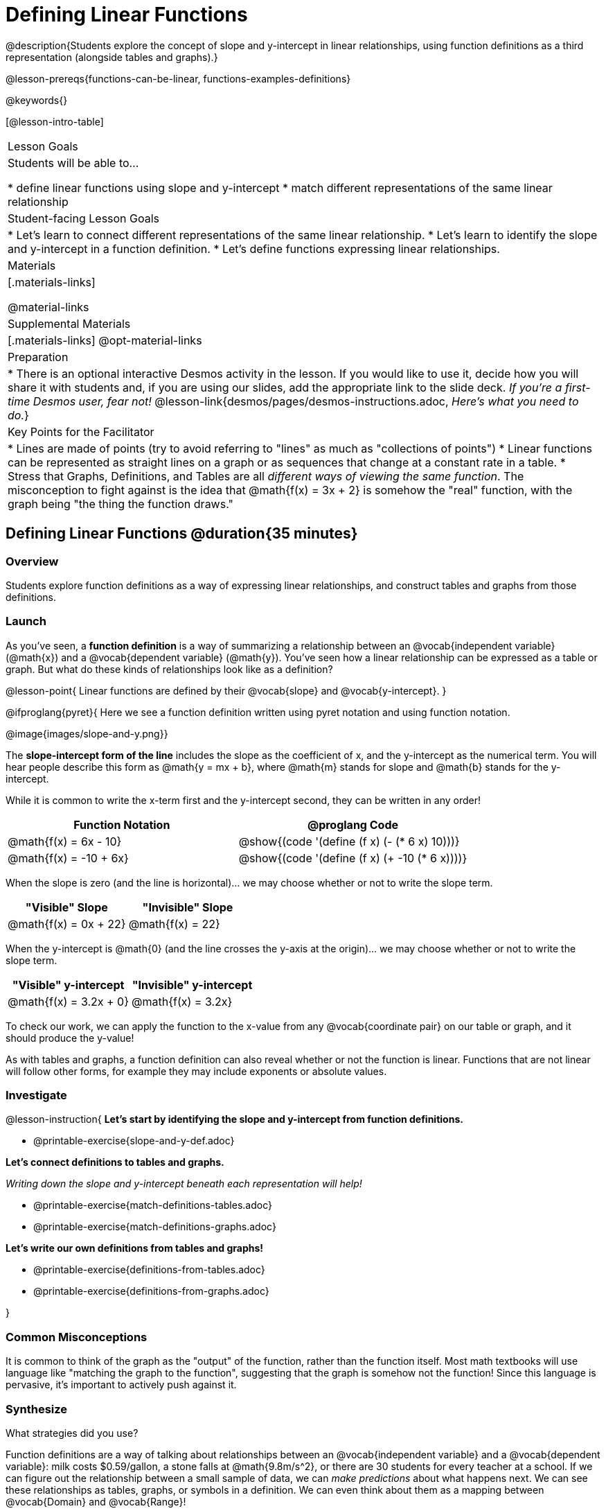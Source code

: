 = Defining Linear Functions

++++
<style>
#content .small-table {max-width: 75%}
#content .graph-table img {width: 33%;}
</style>
++++

@description{Students explore the concept of slope and y-intercept in linear relationships, using function definitions as a third representation (alongside tables and graphs).}

@lesson-prereqs{functions-can-be-linear, functions-examples-definitions}

@keywords{}

[@lesson-intro-table]
|===

| Lesson Goals
| Students will be able to...

* define linear functions using slope and y-intercept
* match different representations of the same linear relationship

| Student-facing Lesson Goals
|

* Let's learn to connect different representations of the same linear relationship.
* Let's learn to identify the slope and y-intercept in a function definition.
* Let's define functions expressing linear relationships.

| Materials
|[.materials-links]

@material-links

| Supplemental Materials
|[.materials-links]
@opt-material-links

| Preparation
| * There is an optional interactive Desmos activity in the lesson. If you would like to use it, decide how you will share it with students and, if you are using our slides, add the appropriate link to the slide deck. _If you're a first-time Desmos user, fear not!_ @lesson-link{desmos/pages/desmos-instructions.adoc, _Here's what you need to do._}

| Key Points for the Facilitator
|

* Lines are made of points (try to avoid referring to "lines" as much as "collections of points")
* Linear functions can be represented as straight lines on a graph or as sequences that change at a constant rate in a table.
* Stress that Graphs, Definitions, and Tables are all __different ways of viewing the same function__. The misconception to fight against is the idea that @math{f(x) = 3x + 2} is somehow the "real" function, with the graph being "the thing the function draws."

|===

== Defining Linear Functions @duration{35 minutes}

=== Overview
Students explore function definitions as a way of expressing linear relationships, and construct tables and graphs from those definitions.

=== Launch
As you've seen, a *function definition* is a way of summarizing a relationship between an @vocab{independent variable} (@math{x}) and a @vocab{dependent variable} (@math{y}). You've seen how a linear relationship can be expressed as a table or graph. But what do these kinds of relationships look like as a definition?

@lesson-point{
Linear functions are defined by their @vocab{slope} and @vocab{y-intercept}.
}

@ifproglang{pyret}{
Here we see a function definition written using pyret notation and using function notation.

@image{images/slope-and-y.png}}

The *slope-intercept form of the line* includes the slope as the coefficient of x, and the y-intercept as the numerical term.  You will hear people describe this form as @math{y = mx + b}, where @math{m} stands for slope and @math{b} stands for the y-intercept.


While it is common to write the x-term first and the y-intercept second, they can be written in any order!

[cols="^1a,^1a",options="header"]
|===

| Function Notation       | @proglang Code
|@math{f(x) = 6x - 10}    | @show{(code '(define (f x) (- (* 6 x) 10)))}
|@math{f(x) = -10 + 6x}   | @show{(code '(define (f x) (+ -10 (* 6 x))))}
|===

When the slope is zero (and the line is horizontal)... we may choose whether or not to write the slope term.
[cols="^1,^1",options="header"]
|===

| "Visible" Slope            | "Invisible" Slope
|@math{f(x) = 0x + 22}       | @math{f(x) = 22}
|===

When the y-intercept is @math{0} (and the line crosses the y-axis at the origin)... we may choose whether or not to write the slope term.

[cols="^1,^1",options="header"]
|===

| "Visible" y-intercept   | "Invisible" y-intercept
|@math{f(x) = 3.2x + 0}   | @math{f(x) = 3.2x}
|===

To check our work, we can apply the function to the x-value from any @vocab{coordinate pair} on our table or graph, and it should produce the y-value!

As with tables and graphs, a function definition can also reveal whether or not the function is linear. Functions that are not linear will follow other forms, for example they may include exponents or absolute values.

=== Investigate

@lesson-instruction{
*Let's start by identifying the slope and y-intercept from function definitions.*

- @printable-exercise{slope-and-y-def.adoc}

*Let's connect definitions to tables and graphs.*

_Writing down the slope and y-intercept beneath each representation will help!_

- @printable-exercise{match-definitions-tables.adoc}
- @printable-exercise{match-definitions-graphs.adoc}

*Let's write our own definitions from tables and graphs!*

- @printable-exercise{definitions-from-tables.adoc}
- @printable-exercise{definitions-from-graphs.adoc}

}




=== Common Misconceptions
It is common to think of the graph as the "output" of the function, rather than the function itself. Most math textbooks will use language like "matching the graph to the function", suggesting that the graph is somehow not the function! Since this language is pervasive, it's important to actively push against it.

=== Synthesize

What strategies did you use?

Function definitions are a way of talking about relationships between an @vocab{independent variable} and a @vocab{dependent variable}: milk costs $0.59/gallon, a stone falls at @math{9.8m/s^2}, or there are 30 students for every teacher at a school. If we can figure out the relationship between a small sample of data, we can __make predictions__ about what happens next. We can see these relationships as tables, graphs, or symbols in a definition. We can even think about them as a mapping between @vocab{Domain} and @vocab{Range}!

When we talk about functions, it's helpful to be able to switch between representations, and see the connections between them.

== Finding the y-intercept from the Slope and a Point @duration{20 minutes}

=== Launch

@QandA{
Consider the function @math{f(x) = 3x}.

[.sideways-pyret-table]
|===

| x |  0 | 1 | 2  | 3
| y |  0 | 3 | 6  | 9
|===

@Q{What is the slope?}
@A{3}
@Q{What is the y-intercept?}
@A{0}
@Q{What is the y-value when x = 2?}
@A{6}
}

@lesson-point{
Anytime the y-intercept is 0, we can multiply any x-value by the slope to get its corresponding y-value.
}

But if the y-intercept isn't zero... there is another step to finding the y-value.

@lesson-instruction{
Consider the function @math{f(x) = 3x - 2}.

[.sideways-pyret-table]
|===

| x |  0  | 1 | 2  | 3
| y |  -2 | 1 | 4  | 7
|===

* What is the slope?
** _3. Same as for the previous function._
* What is the y-intercept?
** _-2_
* What is the y-value when x = 2?
** _4. Two less than the y-value for @math{x=3} in the previous function, where the y-intercept was 0._
}

The y-intercept always gets added to / subtracted from the product of the slope and the x-value to find the corresponding y-value.

=== Investigate

As discussed above, the relationship between the x-values and the y-values can be described using @math{y = mx + b}, where @math{m} stands for @vocab{slope} and @math{b} stands for the @vocab{y-intercept}.

If we solve that for the y-intercept...

@math{b = y - mx}

In other words, _the y-intercept can be calculated by subtracting the product of the slope and any x-value from the corrseponding y-value._

@lesson-instruction{
Let's say the slope is @math{3}. And we know that the line passes through the point (7,9).
}

* @math{b = y - mx}
* @math{m = 3}
* @math{x = 7}
* @math{y = 9}

To find the y-intercept, subtract @math{9} _(the y-value of the point)_ minus @math{3 \times 7} _(the product of the slope and the x-value of the point)._

* @math{b = 9 - 3(7)}
* @math{b = 9 - 21}
* @math{b = -12}... we found our y-intercept!

We can now use the slope and y-intercept to write our function definition:

* @math{f(x) = 3x - 12}

@lesson-instruction{
Consider the table below.

[.sideways-pyret-table]
|===

| x |  80  | 81  | 82  | 83
| y |  150 | 155 | 160 | 165
|===

- What is the slope?
** _5_
- Calculate the y-intercept using the first coordinate pair.
** @math{b = y - mx}
** @math{b = 150 - 5(80)} 
** @math{b = 150 - 400}
** @math{b = -250}
- Do you get the same y-intercept if you use another pair?
** _Yes._
}

== Additional Practice

- @opt-online-exercise{https://teacher.desmos.com/activitybuilder/custom/652e12aa5a1270ab0566fd3c, Card Sort Activities focused on Linear Functions: Tables, Graphs, and Definitions}

@ifproglang{pyret}{We also have three Pyret starter files for additional practice with:

- @opt-starter-file{exploring-linearity-in-definitions}.
- @opt-starter-file{exploring-linearity-in-tables} 
- @opt-starter-file{exploring-linearity-in-graphs}
}

